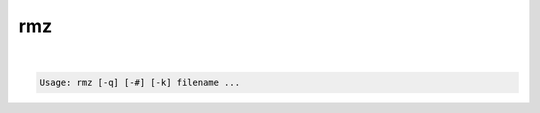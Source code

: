 ***
rmz
***

.. _rmz:

.. contents:: 
    :depth: 4 

| 

.. code-block:: none

    Usage: rmz [-q] [-#] [-k] filename ...
